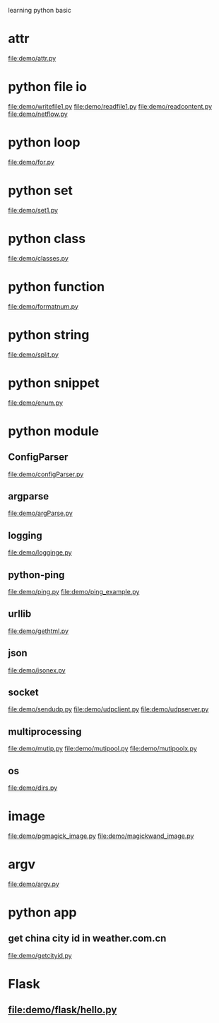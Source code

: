 learning python basic

* attr
  file:demo/attr.py
* python file io
  file:demo/writefile1.py
  file:demo/readfile1.py
  file:demo/readcontent.py
  file:demo/netflow.py
* python loop
  file:demo/for.py
* python set
  file:demo/set1.py
* python class
  file:demo/classes.py
* python function
  file:demo/formatnum.py
* python string
  file:demo/split.py
* python snippet
  file:demo/enum.py
* python module
** ConfigParser
   file:demo/configParser.py
** argparse
   file:demo/argParse.py
** logging
   file:demo/logginge.py
** python-ping
   file:demo/ping.py
   file:demo/ping_example.py
** urllib
   file:demo/gethtml.py
** json
   file:demo/jsonex.py
** socket
   file:demo/sendudp.py
   file:demo/udpclient.py
   file:demo/udpserver.py
** multiprocessing
   file:demo/mutip.py
   file:demo/mutipool.py
   file:demo/mutipoolx.py
** os
   file:demo/dirs.py
* image
  file:demo/pgmagick_image.py
  file:demo/magickwand_image.py
* argv
  file:demo/argv.py
* python app
** get china city id in weather.com.cn
   file:demo/getcityid.py
* Flask
** file:demo/flask/hello.py

